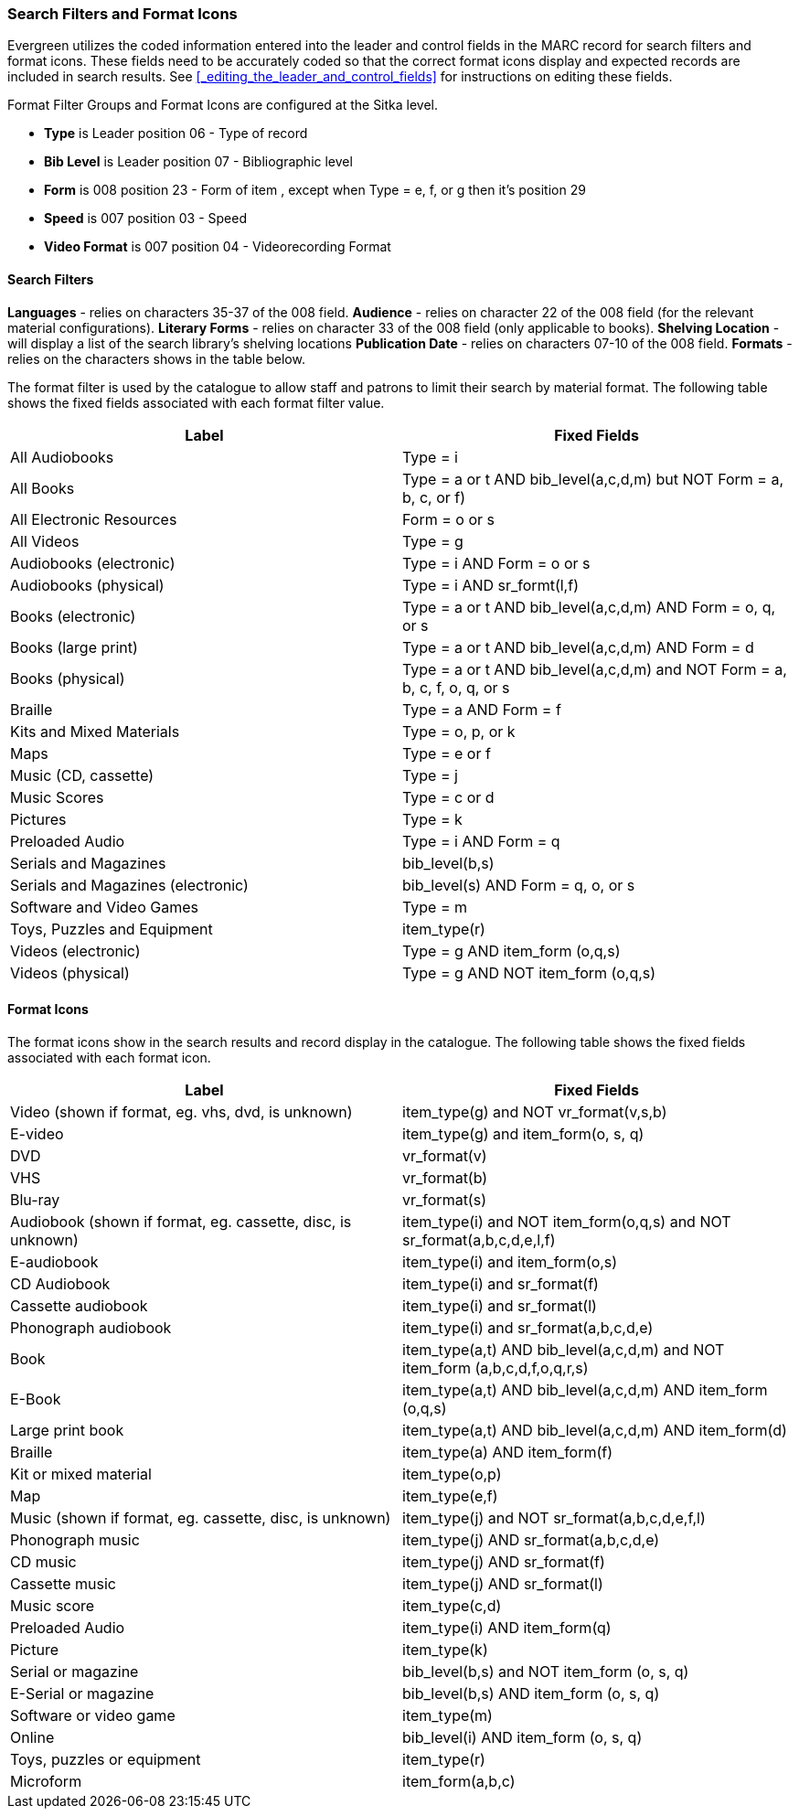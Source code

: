 Search Filters and Format Icons
~~~~~~~~~~~~~~~~~~~~~~~~~~~~~~~

Evergreen utilizes the coded information entered into the leader and control fields in the
MARC record for search filters and format icons.  These fields need to be accurately coded
so that the correct format icons display and expected records are included in
search results.  See xref:_editing_the_leader_and_control_fields[] for instructions on 
editing these fields.

Format Filter Groups and Format Icons are configured at the Sitka level.

* *Type* is Leader position 06 - Type of record
* *Bib Level* is Leader position 07 - Bibliographic level
* *Form* is 008 position 23 - Form of item , except when Type = e, f, or g then it's position 29
* *Speed* is 007 position 03 - Speed
* *Video Format* is 007 position 04 - Videorecording Format

Search Filters
^^^^^^^^^^^^^^

*Languages* - relies on characters 35-37 of the 008 field.
*Audience* - relies on character 22 of the 008 field (for the relevant material configurations).
*Literary Forms* - relies on character 33 of the 008 field (only applicable to books).
*Shelving Location* - will display a list of the search library's shelving locations
*Publication Date* - relies on characters 07-10 of the 008 field.
*Formats* - relies on the characters shows in the table below.

The format filter is used by the catalogue to allow staff and patrons to limit their search by material
format. The following table shows the fixed fields associated with each format filter value.


[options="header"]
|===
| Label | Fixed Fields
| All Audiobooks | Type = i
| All Books |Type = a or t AND bib_level(a,c,d,m) but NOT Form = a, b, c, or f)
| All Electronic Resources | Form = o or s
| All Videos | Type = g
| Audiobooks (electronic) | Type = i AND Form = o or s
| Audiobooks (physical) | Type = i AND sr_formt(l,f)
| Books (electronic) | Type = a or t AND bib_level(a,c,d,m) AND Form = o, q, or s
| Books (large print) |Type = a or t AND bib_level(a,c,d,m) AND Form = d
| Books (physical) | Type = a or t AND bib_level(a,c,d,m) and NOT Form = a, b, c, f, o, q, or s
| Braille | Type = a AND Form = f
| Kits and Mixed Materials | Type = o, p, or k
| Maps | Type = e or f
| Music (CD, cassette) | Type = j
| Music Scores | Type = c or d
| Pictures | Type = k
| Preloaded Audio | Type = i AND Form = q
| Serials and Magazines | bib_level(b,s)
| Serials and Magazines (electronic) | bib_level(s) AND Form = q, o, or s
| Software and Video Games | Type = m
| Toys, Puzzles and Equipment | item_type(r)
| Videos (electronic) | Type = g AND item_form (o,q,s)
| Videos (physical) | Type = g AND NOT item_form (o,q,s)
|===

Format Icons
^^^^^^^^^^^^

The format icons show in the search results and record display in the catalogue. The following table
shows the fixed fields associated with each format icon.

[options="header"]
|===
| Label | Fixed Fields
| Video (shown if format, eg. vhs, dvd, is unknown) | item_type(g) and NOT vr_format(v,s,b)
| E-video | item_type(g) and item_form(o, s, q)
| DVD | vr_format(v)
| VHS | vr_format(b)
| Blu-ray | vr_format(s)
| Audiobook (shown if format, eg. cassette, disc, is unknown) | item_type(i) and NOT item_form(o,q,s) and NOT sr_format(a,b,c,d,e,l,f)
| E-audiobook | item_type(i) and item_form(o,s)
| CD Audiobook | item_type(i) and sr_format(f)
| Cassette audiobook | item_type(i) and sr_format(l)
| Phonograph audiobook | item_type(i) and sr_format(a,b,c,d,e)
| Book | item_type(a,t) AND bib_level(a,c,d,m) and NOT item_form (a,b,c,d,f,o,q,r,s)
| E-Book | item_type(a,t) AND bib_level(a,c,d,m) AND item_form (o,q,s)
| Large print book | item_type(a,t) AND bib_level(a,c,d,m) AND item_form(d)
| Braille | item_type(a) AND item_form(f)
| Kit or mixed material | item_type(o,p)
| Map | item_type(e,f)
| Music (shown if format, eg. cassette, disc, is unknown) | item_type(j) and NOT sr_format(a,b,c,d,e,f,l)
| Phonograph music | item_type(j) AND sr_format(a,b,c,d,e)
| CD music | item_type(j) AND sr_format(f)
| Cassette music | item_type(j) AND sr_format(l)
| Music score | item_type(c,d)
| Preloaded Audio | item_type(i) AND item_form(q)
| Picture | item_type(k)
| Serial or magazine | bib_level(b,s) and NOT item_form (o, s, q)
| E-Serial or magazine | bib_level(b,s) AND item_form (o, s, q)
| Software or video game | item_type(m)
| Online | bib_level(i) AND item_form (o, s, q)
| Toys, puzzles or equipment | item_type(r)
| Microform | item_form(a,b,c)
|===
